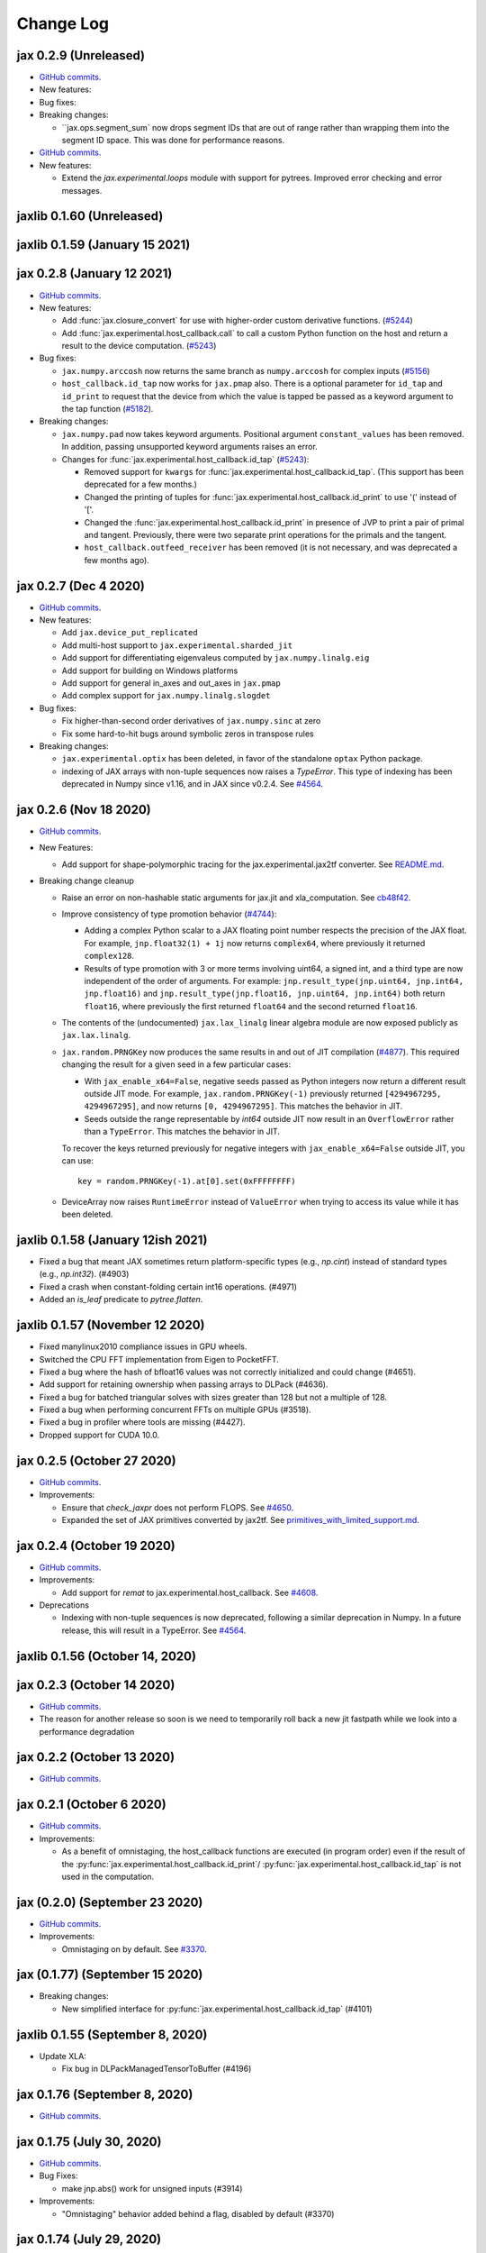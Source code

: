 Change Log
==========

.. This is a comment.
   Remember to leave an empty line before the start of an itemized list,
   and to align the itemized text with the first line of an item.

.. PLEASE REMEMBER TO CHANGE THE '..master' WITH AN ACTUAL TAG in GITHUB LINK.

jax 0.2.9 (Unreleased)
----------------------
* `GitHub commits <https://github.com/google/jax/compare/jax-v0.2.8...master>`_.

* New features:

* Bug fixes:

* Breaking changes:

  * ``jax.ops.segment_sum` now drops segment IDs that are out of range rather
    than wrapping them into the segment ID space. This was done for performance
    reasons.

* `GitHub commits <https://github.com/google/jax/compare/jax-v0.2.8...jax-v0.2.9>`_.

* New features:

  * Extend the `jax.experimental.loops` module with support for pytrees. Improved
    error checking and error messages.

jaxlib 0.1.60 (Unreleased)
------------------------------

jaxlib 0.1.59 (January 15 2021)
------------------------------

jax 0.2.8 (January 12 2021)
---------------------------
* `GitHub commits <https://github.com/google/jax/compare/jax-v0.2.7...jax-v0.2.8>`_.

* New features:

  * Add :func:`jax.closure_convert` for use with higher-order custom
    derivative functions. (`#5244 <https://github.com/google/jax/pull/5244>`_)
  * Add :func:`jax.experimental.host_callback.call` to call a custom Python
    function on the host and return a result to the device computation.
    (`#5243 <https://github.com/google/jax/pull/5243>`_)

* Bug fixes:

  * ``jax.numpy.arccosh`` now returns the same branch as ``numpy.arccosh`` for
    complex inputs (`#5156 <https://github.com/google/jax/pull/5156>`_)
  * ``host_callback.id_tap`` now works for ``jax.pmap`` also. There is a
    optional parameter for ``id_tap`` and ``id_print`` to request that the
    device from which the value is tapped be passed as a keyword argument
    to the tap function (`#5182 <https://github.com/google/jax/pull/5182>`_).


* Breaking changes:

  * ``jax.numpy.pad`` now takes keyword arguments. Positional argument ``constant_values``
    has been removed. In addition, passing unsupported keyword arguments raises an error.
  * Changes for :func:`jax.experimental.host_callback.id_tap` (`#5243 <https://github.com/google/jax/pull/5243>`_):

    * Removed support for ``kwargs`` for :func:`jax.experimental.host_callback.id_tap`.
      (This support has been deprecated for a few months.)
    * Changed the printing of tuples for :func:`jax.experimental.host_callback.id_print`
      to use '(' instead of '['.
    * Changed the :func:`jax.experimental.host_callback.id_print` in presence of JVP
      to print a pair of primal and tangent. Previously, there were two separate
      print operations for the primals and the tangent.
    * ``host_callback.outfeed_receiver`` has been removed (it is not necessary,
      and was deprecated a few months ago).

jax 0.2.7 (Dec 4 2020)
----------------------
* `GitHub commits <https://github.com/google/jax/compare/jax-v0.2.6...jax-v0.2.7>`_.

* New features:

  * Add ``jax.device_put_replicated``
  * Add multi-host support to ``jax.experimental.sharded_jit``
  * Add support for differentiating eigenvaleus computed by ``jax.numpy.linalg.eig``
  * Add support for building on Windows platforms
  * Add support for general in_axes and out_axes in ``jax.pmap``
  * Add complex support for ``jax.numpy.linalg.slogdet``

* Bug fixes:

  * Fix higher-than-second order derivatives of ``jax.numpy.sinc`` at zero
  * Fix some hard-to-hit bugs around symbolic zeros in transpose rules

* Breaking changes:

  * ``jax.experimental.optix`` has been deleted, in favor of the standalone
    ``optax`` Python package.

  * indexing of JAX arrays with non-tuple sequences now raises a `TypeError`. This type of indexing
    has been deprecated in Numpy since v1.16, and in JAX since v0.2.4.
    See `#4564 <https://github.com/google/jax/pull/4564>`_.

jax 0.2.6 (Nov 18 2020)
-----------------------
* `GitHub commits <https://github.com/google/jax/compare/jax-v0.2.5...jax-v0.2.6>`_.

* New Features:

  * Add support for shape-polymorphic tracing for the jax.experimental.jax2tf converter.
    See `README.md <https://github.com/google/jax/blob/master/jax/experimental/jax2tf/README.md>`_.

* Breaking change cleanup

  * Raise an error on non-hashable static arguments for jax.jit and
    xla_computation.  See `cb48f42 <https://github.com/google/jax/commit/cb48f42>`_.

  * Improve consistency of type promotion behavior (`#4744 <https://github.com/google/jax/pull/4744>`_):

    * Adding a complex Python scalar to a JAX floating point number respects the precision of
      the JAX float. For example, ``jnp.float32(1) + 1j`` now returns ``complex64``, where previously
      it returned ``complex128``.
    * Results of type promotion with 3 or more terms involving uint64, a signed int, and a third type
      are now independent of the order of arguments. For example:
      ``jnp.result_type(jnp.uint64, jnp.int64, jnp.float16)`` and
      ``jnp.result_type(jnp.float16, jnp.uint64, jnp.int64)`` both return ``float16``, where previously
      the first returned ``float64`` and the second returned ``float16``.

  * The contents of the (undocumented) ``jax.lax_linalg`` linear algebra module
    are now exposed publicly as ``jax.lax.linalg``.

  * ``jax.random.PRNGKey`` now produces the same results in and out of JIT compilation
    (`#4877 <https://github.com/google/jax/pull/4877>`_).
    This required changing the result for a given seed in a few particular cases:

    * With ``jax_enable_x64=False``, negative seeds passed as Python integers now return a different result
      outside JIT mode. For example, ``jax.random.PRNGKey(-1)`` previously returned
      ``[4294967295, 4294967295]``, and now returns ``[0, 4294967295]``. This matches the behavior in JIT.
    * Seeds outside the range representable by `int64` outside JIT now result in an ``OverflowError``
      rather than a ``TypeError``. This matches the behavior in JIT.

    To recover the keys returned previously for negative integers with ``jax_enable_x64=False``
    outside JIT, you can use::

        key = random.PRNGKey(-1).at[0].set(0xFFFFFFFF)

  * DeviceArray now raises ``RuntimeError`` instead of ``ValueError`` when trying
    to access its value while it has been deleted.

jaxlib 0.1.58 (January 12ish 2021)
------------------------------

* Fixed a bug that meant JAX sometimes return platform-specific types (e.g.,
  `np.cint`) instead of standard types (e.g., `np.int32`). (#4903)
* Fixed a crash when constant-folding certain int16 operations. (#4971)
* Added an `is_leaf` predicate to `pytree.flatten`.

jaxlib 0.1.57 (November 12 2020)
--------------------------------

* Fixed manylinux2010 compliance issues in GPU wheels.
* Switched the CPU FFT implementation from Eigen to PocketFFT.
* Fixed a bug where the hash of bfloat16 values was not correctly initialized
  and could change (#4651).
* Add support for retaining ownership when passing arrays to DLPack (#4636).
* Fixed a bug for batched triangular solves with sizes greater than 128 but not
  a multiple of 128.
* Fixed a bug when performing concurrent FFTs on multiple GPUs (#3518).
* Fixed a bug in profiler where tools are missing (#4427).
* Dropped support for CUDA 10.0.

jax 0.2.5 (October 27 2020)
---------------------------
* `GitHub commits <https://github.com/google/jax/compare/jax-v0.2.4...jax-v0.2.5>`_.

* Improvements:

  * Ensure that `check_jaxpr` does not perform FLOPS.  See `#4650 <https://github.com/google/jax/pull/4650>`_.
  * Expanded the set of JAX primitives converted by jax2tf.
    See `primitives_with_limited_support.md <https://github.com/google/jax/blob/master/jax/experimental/jax2tf/primitives_with_limited_support.md>`_.

jax 0.2.4 (October 19 2020)
---------------------------
* `GitHub commits <https://github.com/google/jax/compare/jax-v0.2.3...jax-v0.2.4>`_.

* Improvements:

  * Add support for `remat` to jax.experimental.host_callback.  See `#4608 <https://github.com/google/jax/pull/4608>`_.

* Deprecations

  * Indexing with non-tuple sequences is now deprecated, following a similar deprecation in Numpy.
    In a future release, this will result in a TypeError. See `#4564 <https://github.com/google/jax/pull/4564>`_.

jaxlib 0.1.56 (October 14, 2020)
--------------------------------


jax 0.2.3 (October 14 2020)
---------------------------
* `GitHub commits <https://github.com/google/jax/compare/jax-v0.2.2...jax-v0.2.3>`_.
* The reason for another release so soon is we need to temporarily roll back a
  new jit fastpath while we look into a performance degradation

jax 0.2.2 (October 13 2020)
---------------------------
* `GitHub commits <https://github.com/google/jax/compare/jax-v0.2.1...jax-v0.2.2>`_.

jax 0.2.1 (October 6 2020)
--------------------------
* `GitHub commits <https://github.com/google/jax/compare/jax-v0.2.0...jax-v0.2.1>`_.

* Improvements:

  * As a benefit of omnistaging, the host_callback functions are executed (in program
    order) even if the result of the :py:func:`jax.experimental.host_callback.id_print`/
    :py:func:`jax.experimental.host_callback.id_tap` is not used in the computation.

jax (0.2.0) (September 23 2020)
-------------------------------
* `GitHub commits <https://github.com/google/jax/compare/jax-v0.1.77...jax-v0.2.0>`_.

* Improvements:

  * Omnistaging on by default. See `#3370 <https://github.com/google/jax/pull/3370>`_.


jax (0.1.77) (September 15 2020)
--------------------------------

* Breaking changes:

  * New simplified interface for :py:func:`jax.experimental.host_callback.id_tap` (#4101)

jaxlib 0.1.55 (September 8, 2020)
---------------------------------
* Update XLA:

  * Fix bug in DLPackManagedTensorToBuffer (#4196)

jax 0.1.76 (September 8, 2020)
------------------------------
* `GitHub commits <https://github.com/google/jax/compare/jax-v0.1.75...jax-v0.1.76>`_.

jax 0.1.75 (July 30, 2020)
--------------------------
* `GitHub commits <https://github.com/google/jax/compare/jax-v0.1.74...jax-v0.1.75>`_.

* Bug Fixes:

  * make jnp.abs() work for unsigned inputs (#3914)

* Improvements:

  * "Omnistaging" behavior added behind a flag, disabled by default (#3370)

jax 0.1.74 (July 29, 2020)
--------------------------
* `GitHub commits <https://github.com/google/jax/compare/jax-v0.1.73...jax-v0.1.74>`_.

* New Features:

  * BFGS (#3101)
  * TPU suppot for half-precision arithmetic (#3878)

* Bug Fixes:

  * Prevent some accidental dtype warnings (#3874)
  * Fix a multi-threading bug in custom derivatives (#3845, #3869)

* Improvements:

  * Faster searchsorted implementation (#3873)
  * Better test coverage for jax.numpy sorting algorithms (#3836)


jaxlib 0.1.52 (July 22, 2020)
-----------------------------

* Update XLA.

jax 0.1.73 (July 22, 2020)
--------------------------
* `GitHub commits <https://github.com/google/jax/compare/jax-v0.1.72...jax-v0.1.73>`_.
* The minimum jaxlib version is now 0.1.51.

* New Features:

  * jax.image.resize. (#3703)
  * hfft and ihfft (#3664)
  * jax.numpy.intersect1d (#3726)
  * jax.numpy.lexsort (#3812)
  * ``lax.scan`` and the ``scan`` primitive support an ``unroll``
    parameter for loop unrolling when lowering to XLA
    (`#3738 <https://github.com/google/jax/pull/3738>`_).

* Bug Fixes:

  * Fix reduction repeated axis error (#3618)
  * Fix shape rule for lax.pad for input dimensions of size 0. (#3608)
  * make psum transpose handle zero cotangents (#3653)
  * Fix shape error when taking JVP of reduce-prod over size 0 axis. (#3729)
  * Support differentiation through jax.lax.all_to_all (#3733)
  * address nan issue in jax.scipy.special.zeta (#3777)

* Improvements:

  * Many improvements to jax2tf
  * Reimplement argmin/argmax using a single pass variadic reduction. (#3611)
  * Enable XLA SPMD partitioning by default. (#3151)
  * Add support for 0d transpose convolution (#3643)
  * Make LU gradient work for low-rank matrices (#3610)
  * support multiple_results and custom JVPs in jet (#3657)
  * Generalize reduce-window padding to support (lo, hi) pairs. (#3728)
  * Implement complex convolutions on CPU and GPU. (#3735)
  * Make jnp.take work for empty slices of empty arrays. (#3751)
  * Relax dimension ordering rules for dot_general. (#3778)
  * Enable buffer donation for GPU. (#3800)
  * Add support for base dilation and window dilation to reduce window op… (#3803)

jaxlib 0.1.51 (July 2, 2020)
----------------------------

* Update XLA.
* Add new runtime support for host_callback.

jax 0.1.72 (June 28, 2020)
--------------------------

* `GitHub commits <https://github.com/google/jax/compare/jax-v0.1.71...jax-v0.1.72>`_.

* Bug fixes:

  * Fix an odeint bug introduced in the previous release, see
    `#3587 <https://github.com/google/jax/pull/3587>`_.


jax 0.1.71 (June 25, 2020)
--------------------------

* `GitHub commits <https://github.com/google/jax/compare/jax-v0.1.70...jax-v0.1.71>`_.
* The minimum jaxlib version is now 0.1.48.

* Bug fixes:

  * Allow ``jax.experimental.ode.odeint`` dynamics functions to close over
    values with respect to which we're differentiating
    `#3562 <https://github.com/google/jax/pull/3562>`_.

jaxlib 0.1.50 (June 25, 2020)
-----------------------------

* Add support for CUDA 11.0.
* Drop support for CUDA 9.2 (we only maintain support for the last four CUDA
  versions.)
* Update XLA.

jaxlib 0.1.49 (June 19, 2020)
-----------------------------

* Bug fixes:

  * Fix build issue that could result in slow compiles
    (https://github.com/tensorflow/tensorflow/commit/f805153a25b00d12072bd728e91bb1621bfcf1b1)

jaxlib 0.1.48 (June 12, 2020)
-----------------------------

* New features:

  * Adds support for fast traceback collection.
  * Adds preliminary support for on-device heap profiling.
  * Implements ``np.nextafter`` for ``bfloat16`` types.
  * Complex128 support for FFTs on CPU and GPU.

* Bugfixes:

  * Improved float64 ``tanh`` accuracy on GPU.
  * float64 scatters on GPU are much faster.
  * Complex matrix multiplication on CPU should be much faster.
  * Stable sorts on CPU should actually be stable now.
  * Concurrency bug fix in CPU backend.


jax 0.1.70 (June 8, 2020)
-------------------------

* `GitHub commits <https://github.com/google/jax/compare/jax-v0.1.69...jax-v0.1.70>`_.

* New features:

  * ``lax.switch`` introduces indexed conditionals with multiple
    branches, together with a generalization of the ``cond``
    primitive
    `#3318 <https://github.com/google/jax/pull/3318>`_.

jax 0.1.69 (June 3, 2020)
-------------------------

* `GitHub commits <https://github.com/google/jax/compare/jax-v0.1.68...jax-v0.1.69>`_.

jax 0.1.68 (May 21, 2020)
-------------------------

* `GitHub commits <https://github.com/google/jax/compare/jax-v0.1.67...jax-v0.1.68>`_.

* New features:

  * `lax.cond` supports a single-operand form, taken as the argument
    to both branches
    `#2993 <https://github.com/google/jax/pull/2993>`_.

* Notable changes:

  * The format of the `transforms` keyword for the `lax.experimental.host_callback.id_tap`
    primitive has changed `#3132 <https://github.com/google/jax/pull/3132>`_.


jax 0.1.67 (May 12, 2020)
-------------------------

* `GitHub commits <https://github.com/google/jax/compare/jax-v0.1.66...jax-v0.1.67>`_.

* New features:

  * Support for reduction over subsets of a pmapped axis using ``axis_index_groups``
    `#2382 <https://github.com/google/jax/pull/2382>`_.
  * Experimental support for printing and calling host-side Python function from
    compiled code. See `id_print and id_tap <https://jax.readthedocs.io/en/latest/jax.experimental.host_callback.html>`_
    (`#3006 <https://github.com/google/jax/pull/3006>`_).

* Notable changes:

  * The visibility of names exported from :py:module:`jax.numpy` has been
    tightened. This may break code that was making use of names that were
    previously exported accidentally.

jaxlib 0.1.47 (May 8, 2020)
---------------------------

* Fixes crash for outfeed.

jax 0.1.66 (May 5, 2020)
------------------------

* `GitHub commits <https://github.com/google/jax/compare/jax-v0.1.65...jax-v0.1.66>`_.

* New features:

  * Support for ``in_axes=None`` on :func:`pmap`
    `#2896 <https://github.com/google/jax/pull/2896>`_.

jaxlib 0.1.46 (May 5, 2020)
---------------------------

* Fixes crash for linear algebra functions on Mac OS X (#432).
* Fixes an illegal instruction crash caused by using AVX512 instructions when
  an operating system or hypervisor disabled them (#2906).

jax 0.1.65 (April 30, 2020)
---------------------------

* `GitHub commits <https://github.com/google/jax/compare/jax-v0.1.64...jax-v0.1.65>`_.

* New features:

  * Differentiation of determinants of singular matrices
    `#2809 <https://github.com/google/jax/pull/2809>`_.

* Bug fixes:

  * Fix :func:`odeint` differentiation with respect to time of ODEs with
    time-dependent dynamics `#2817 <https://github.com/google/jax/pull/2817>`_,
    also add ODE CI testing.
  * Fix :func:`lax_linalg.qr` differentiation
    `#2867 <https://github.com/google/jax/pull/2867>`_.

jaxlib 0.1.45 (April 21, 2020)
------------------------------

* Fixes segfault: https://github.com/google/jax/issues/2755
* Plumb is_stable option on Sort HLO through to Python.

jax 0.1.64 (April 21, 2020)
---------------------------

* `GitHub commits <https://github.com/google/jax/compare/jax-v0.1.63...jax-v0.1.64>`_.
* New features:

  * Add syntactic sugar for functional indexed updates
    `#2684 <https://github.com/google/jax/issues/2684>`_.
  * Add :func:`jax.numpy.linalg.multi_dot` `#2726 <https://github.com/google/jax/issues/2726>`_.
  * Add :func:`jax.numpy.unique` `#2760 <https://github.com/google/jax/issues/2760>`_.
  * Add :func:`jax.numpy.rint` `#2724 <https://github.com/google/jax/issues/2724>`_.
  * Add :func:`jax.numpy.rint` `#2724 <https://github.com/google/jax/issues/2724>`_.
  * Add more primitive rules for :func:`jax.experimental.jet`.

* Bug fixes:

  * Fix :func:`logaddexp` and :func:`logaddexp2` differentiation at zero `#2107
    <https://github.com/google/jax/issues/2107>`_.
  * Improve memory usage in reverse-mode autodiff without :func:`jit`
    `#2719 <https://github.com/google/jax/issues/2719>`_.

* Better errors:

  * Improves error message for reverse-mode differentiation of :func:`lax.while_loop`
    `#2129 <https://github.com/google/jax/issues/2129>`_.


jaxlib 0.1.44 (April 16, 2020)
------------------------------

* Fixes a bug where if multiple GPUs of different models were present, JAX
  would only compile programs suitable for the first GPU.
* Bugfix for ``batch_group_count`` convolutions.
* Added precompiled SASS for more GPU versions to avoid startup PTX compilation
  hang.


jax 0.1.63 (April 12, 2020)
---------------------------

* `GitHub commits <https://github.com/google/jax/compare/jax-v0.1.62...jax-v0.1.63>`_.
* Added ``jax.custom_jvp`` and ``jax.custom_vjp`` from `#2026 <https://github.com/google/jax/pull/2026>`_, see the `tutorial notebook <https://jax.readthedocs.io/en/latest/notebooks/Custom_derivative_rules_for_Python_code.html>`_. Deprecated ``jax.custom_transforms`` and removed it from the docs (though it still works).
* Add ``scipy.sparse.linalg.cg`` `#2566 <https://github.com/google/jax/pull/2566>`_.
* Changed how Tracers are printed to show more useful information for debugging `#2591 <https://github.com/google/jax/pull/2591>`_.
* Made ``jax.numpy.isclose`` handle ``nan`` and ``inf`` correctly `#2501 <https://github.com/google/jax/pull/2501>`_.
* Added several new rules for ``jax.experimental.jet`` `#2537 <https://github.com/google/jax/pull/2537>`_.
* Fixed ``jax.experimental.stax.BatchNorm`` when ``scale``/``center`` isn't provided.
* Fix some missing cases of broadcasting in ``jax.numpy.einsum`` `#2512 <https://github.com/google/jax/pull/2512>`_.
* Implement ``jax.numpy.cumsum`` and ``jax.numpy.cumprod`` in terms of a parallel prefix scan `#2596 <https://github.com/google/jax/pull/2596>`_ and make ``reduce_prod`` differentiable to arbitray order `#2597 <https://github.com/google/jax/pull/2597>`_.
* Add ``batch_group_count`` to ``conv_general_dilated`` `#2635 <https://github.com/google/jax/pull/2635>`_.
* Add docstring for ``test_util.check_grads`` `#2656 <https://github.com/google/jax/pull/2656>`_.
* Add ``callback_transform`` `#2665 <https://github.com/google/jax/pull/2665>`_.
* Implement ``rollaxis``, ``convolve``/``correlate`` 1d & 2d, ``copysign``,
  ``trunc``, ``roots``, and ``quantile``/``percentile`` interpolation options.

jaxlib 0.1.43 (March 31, 2020)
------------------------------

* Fixed a performance regression for Resnet-50 on GPU.

jax 0.1.62 (March 21, 2020)
---------------------------

* `GitHub commits <https://github.com/google/jax/compare/jax-v0.1.61...jax-v0.1.62>`_.
* JAX has dropped support for Python 3.5. Please upgrade to Python 3.6 or newer.
* Removed the internal function ``lax._safe_mul``, which implemented the
  convention ``0. * nan == 0.``. This change means some programs when
  differentiated will produce nans when they previously produced correct
  values, though it ensures nans rather than silently incorrect results are
  produced for other programs. See #2447 and #1052 for details.
* Added an ``all_gather`` parallel convenience function.
* More type annotations in core code.

jaxlib 0.1.42 (March 19, 2020)
------------------------------

* jaxlib 0.1.41 broke cloud TPU support due to an API incompatibility. This
  release fixes it again.
* JAX has dropped support for Python 3.5. Please upgrade to Python 3.6 or newer.

jax 0.1.61 (March 17, 2020)
---------------------------
* `GitHub commits <https://github.com/google/jax/compare/jax-v0.1.60...jax-v0.1.61>`_.
* Fixes Python 3.5 support. This will be the last JAX or jaxlib release that
  supports Python 3.5.

jax 0.1.60 (March 17, 2020)
---------------------------

* `GitHub commits <https://github.com/google/jax/compare/jax-v0.1.59...jax-v0.1.60>`_.
* New features:

  * :py:func:`jax.pmap` has ``static_broadcast_argnums`` argument which allows
    the user to specify arguments that should be treated as compile-time
    constants and should be broadcasted to all devices. It works analogously to
    ``static_argnums`` in :py:func:`jax.jit`.
  * Improved error messages for when tracers are mistakenly saved in global state.
  * Added :py:func:`jax.nn.one_hot` utility function.
  * Added :py:module:`jax.experimental.jet` for exponentially faster
    higher-order automatic differentiation.
  * Added more correctness checking to arguments of :py:func:`jax.lax.broadcast_in_dim`.

* The minimum jaxlib version is now 0.1.41.

jaxlib 0.1.40 (March 4, 2020)
-----------------------------

* Adds experimental support in Jaxlib for TensorFlow profiler, which allows
  tracing of CPU and GPU computations from TensorBoard.
* Includes prototype support for multihost GPU computations that communicate via
  NCCL.
* Improves performance of NCCL collectives on GPU.
* Adds TopK, CustomCallWithoutLayout, CustomCallWithLayout, IGammaGradA and
  RandomGamma implementations.
* Supports device assignments known at XLA compilation time.

jax 0.1.59 (February 11, 2020)
------------------------------

* `GitHub commits <https://github.com/google/jax/compare/jax-v0.1.58...jax-v0.1.59>`_.
* Breaking changes

  * The minimum jaxlib version is now 0.1.38.
  * Simplified :py:class:`Jaxpr` by removing the ``Jaxpr.freevars`` and
    ``Jaxpr.bound_subjaxprs``. The call primitives (``xla_call``, ``xla_pmap``,
    ``sharded_call``, and ``remat_call``) get a new parameter ``call_jaxpr`` with a
    fully-closed (no ``constvars``) jaxpr. Also, added a new field ``call_primitive``
    to primitives.
* New features:

  * Reverse-mode automatic differentiation (e.g. ``grad``) of ``lax.cond``, making it
    now differentiable in both modes (https://github.com/google/jax/pull/2091)
  * JAX now supports DLPack, which allows sharing CPU and GPU arrays in a
    zero-copy way with other libraries, such as PyTorch.
  * JAX GPU DeviceArrays now support ``__cuda_array_interface__``, which is another
    zero-copy protocol for sharing GPU arrays with other libraries such as CuPy
    and Numba.
  * JAX CPU device buffers now implement the Python buffer protocol, which allows
    zero-copy buffer sharing between JAX and NumPy.
  * Added JAX_SKIP_SLOW_TESTS environment variable to skip tests known as slow.

jaxlib 0.1.39 (February 11, 2020)
---------------------------------

* Updates XLA.


jaxlib 0.1.38 (January 29, 2020)
--------------------------------

* CUDA 9.0 is no longer supported.
* CUDA 10.2 wheels are now built by default.

jax 0.1.58 (January 28, 2020)
-----------------------------

* `GitHub commits <https://github.com/google/jax/compare/46014da21...jax-v0.1.58>`_.
* Breaking changes

  * JAX has dropped Python 2 support, because Python 2 reached its end of life on
    January 1, 2020. Please update to Python 3.5 or newer.
* New features

    * Forward-mode automatic differentiation (`jvp`) of while loop
      (https://github.com/google/jax/pull/1980)
    * New NumPy and SciPy functions:

      * :py:func:`jax.numpy.fft.fft2`
      * :py:func:`jax.numpy.fft.ifft2`
      * :py:func:`jax.numpy.fft.rfft`
      * :py:func:`jax.numpy.fft.irfft`
      * :py:func:`jax.numpy.fft.rfft2`
      * :py:func:`jax.numpy.fft.irfft2`
      * :py:func:`jax.numpy.fft.rfftn`
      * :py:func:`jax.numpy.fft.irfftn`
      * :py:func:`jax.numpy.fft.fftfreq`
      * :py:func:`jax.numpy.fft.rfftfreq`
      * :py:func:`jax.numpy.linalg.matrix_rank`
      * :py:func:`jax.numpy.linalg.matrix_power`
      * :py:func:`jax.scipy.special.betainc`
    * Batched Cholesky decomposition on GPU now uses a more efficient batched
      kernel.


Notable bug fixes
^^^^^^^^^^^^^^^^^

* With the Python 3 upgrade, JAX no longer depends on ``fastcache``, which should
  help with installation.
